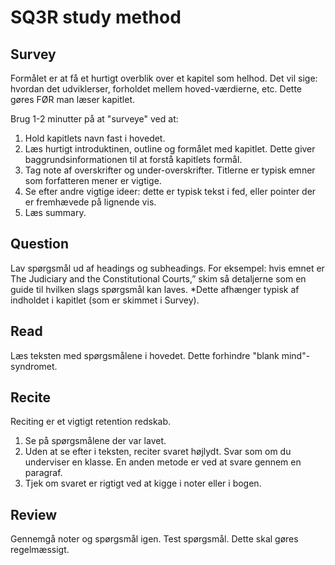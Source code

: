 * SQ3R study method
** Survey
Formålet er at få et hurtigt overblik over et kapitel som helhod. Det vil sige: hvordan det udviklerser, forholdet mellem hoved-værdierne, etc. Dette gøres FØR man læser kapitlet. 

Brug 1-2 minutter på at "surveye" ved at:
1. Hold kapitlets navn fast i hovedet.
2. Læs hurtigt introduktinen, outline og formålet med kapitlet. Dette giver baggrundsinformationen til at forstå kapitlets formål.
3. Tag note af overskrifter og under-overskrifter. Titlerne er typisk emner som forfatteren mener er vigtige.
4. Se efter andre vigtige ideer: dette er typisk tekst i fed, eller pointer der er fremhævede på lignende vis.
5. Læs summary. 

** Question
Lav spørgsmål ud af headings og subheadings. For eksempel: hvis emnet er The Judiciary and the Constitutional Courts,” skim så detaljerne som en guide til hvilken slags spørgsmål kan laves. *Dette afhænger typisk af indholdet i kapitlet (som er skimmet i Survey).

** Read
Læs teksten med spørgsmålene i hovedet. Dette forhindre "blank mind"-syndromet.

** Recite
Reciting er et vigtigt retention redskab.
1. Se på spørgsmålene der var lavet.
2. Uden at se efter i teksten, reciter svaret højlydt. Svar som om du underviser en klasse. En anden metode er ved at svare gennem en paragraf.
3. Tjek om svaret er rigtigt ved at kigge i noter eller i bogen.

** Review
Gennemgå noter og spørgsmål igen. Test spørgsmål. Dette skal gøres regelmæssigt.
